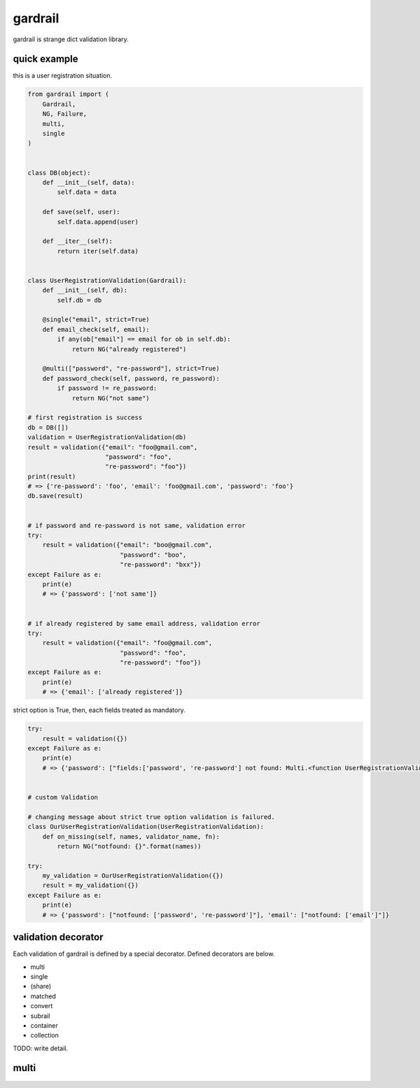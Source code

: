 gardrail
========================================

gardrail is strange dict validation library.

quick example
----------------------------------------

this is a user registration situation.

.. code:: python

    from gardrail import (
        Gardrail,
        NG, Failure,
        multi,
        single
    )


    class DB(object):
        def __init__(self, data):
            self.data = data

        def save(self, user):
            self.data.append(user)

        def __iter__(self):
            return iter(self.data)


    class UserRegistrationValidation(Gardrail):
        def __init__(self, db):
            self.db = db

        @single("email", strict=True)
        def email_check(self, email):
            if any(ob["email"] == email for ob in self.db):
                return NG("already registered")

        @multi(["password", "re-password"], strict=True)
        def password_check(self, password, re_password):
            if password != re_password:
                return NG("not same")

    # first registration is success
    db = DB([])
    validation = UserRegistrationValidation(db)
    result = validation({"email": "foo@gmail.com",
                         "password": "foo",
                         "re-password": "foo"})
    print(result)
    # => {'re-password': 'foo', 'email': 'foo@gmail.com', 'password': 'foo'}
    db.save(result)


    # if password and re-password is not same, validation error
    try:
        result = validation({"email": "boo@gmail.com",
                             "password": "boo",
                             "re-password": "bxx"})
    except Failure as e:
        print(e)
        # => {'password': ['not same']}


    # if already registered by same email address, validation error
    try:
        result = validation({"email": "foo@gmail.com",
                             "password": "foo",
                             "re-password": "foo"})
    except Failure as e:
        print(e)
        # => {'email': ['already registered']}

strict option is True, then, each fields treated as mandatory.

.. code:: python

    try:
        result = validation({})
    except Failure as e:
        print(e)
        # => {'password': ["fields:['password', 're-password'] not found: Multi.<function UserRegistrationValidation.password_check at 0x109ad1560>"], 'email': ["fields:['email'] not found: Multi.<function UserRegistrationValidation.email_check at 0x109ad1290>"]}


    # custom Validation

    # changing message about strict true option validation is failured.
    class OurUserRegistrationValidation(UserRegistrationValidation):
        def on_missing(self, names, validator_name, fn):
            return NG("notfound: {}".format(names))

    try:
        my_validation = OurUserRegistrationValidation({})
        result = my_validation({})
    except Failure as e:
        print(e)
        # => {'password': ["notfound: ['password', 're-password']"], 'email': ["notfound: ['email']"]}


validation decorator
----------------------------------------

Each validation of gardrail is defined by a special decorator.
Defined decorators are below.

- multi
- single
- (share)
- matched
- convert
- subrail
- container
- collection

TODO: write detail.

multi
----------------------------------------
